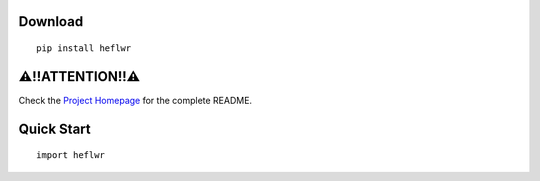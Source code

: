 Download
--------

::

    pip install heflwr

⚠!!ATTENTION!!⚠
---------------
Check the `Project Homepage <https://github.com/QVQZZZ/HeFlwr>`_ for the complete README.


Quick Start
-----------

::

    import heflwr
